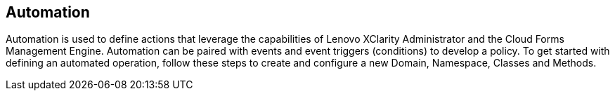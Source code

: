 == Automation

Automation is used to define actions that leverage the capabilities of Lenovo XClarity Administrator and the Cloud Forms Management Engine.  Automation can be paired with events and event triggers (conditions) to develop a policy. To get started with defining an automated operation, follow these steps to create and configure a new Domain, Namespace, Classes and Methods.  